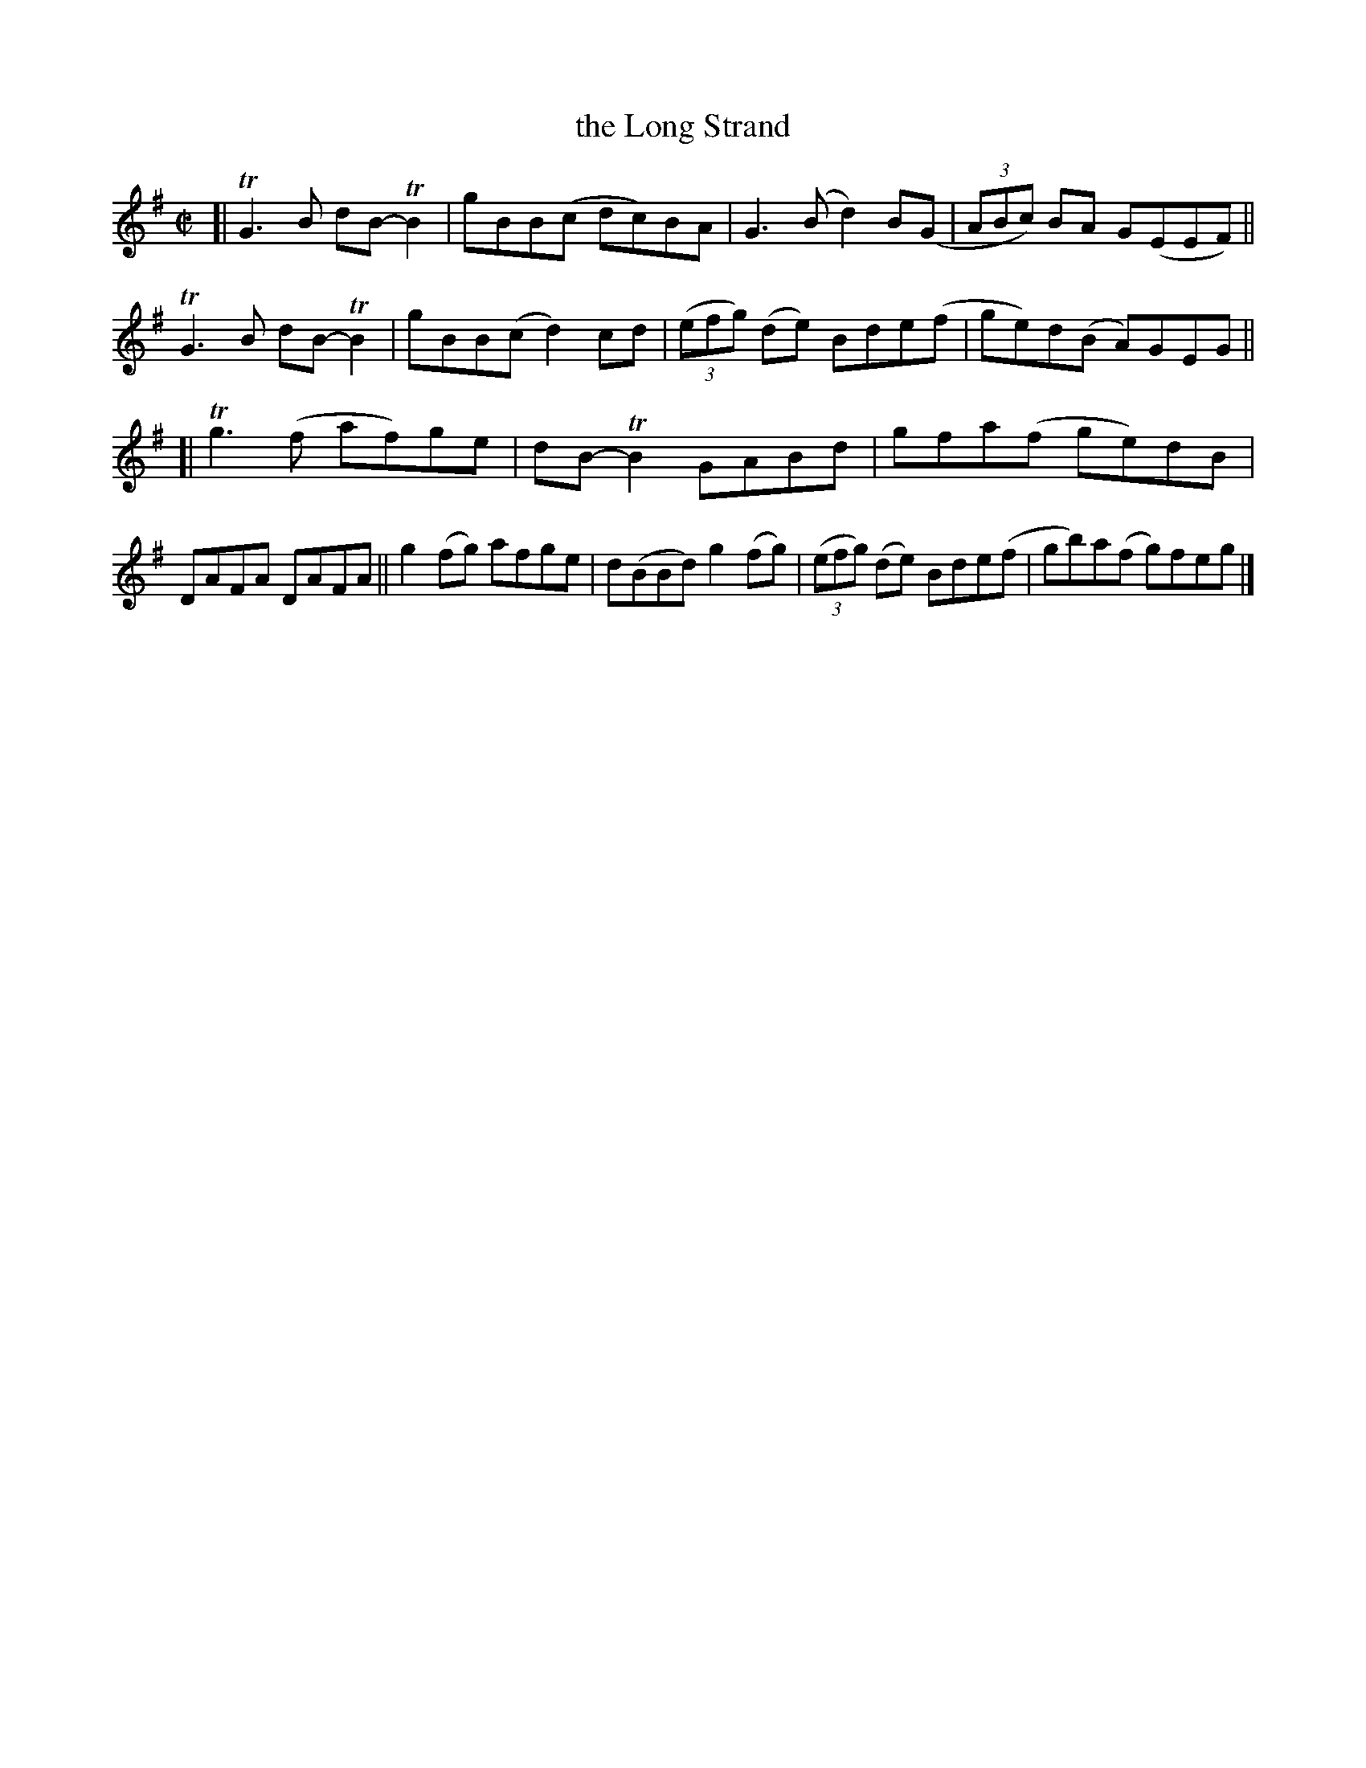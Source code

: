 X: 794
T: the Long Strand
R: reel
%S: s:2 b:16(8+8)
B: Francis O'Neill: "The Dance Music of Ireland" (1907) #794
Z: Frank Nordberg - http://www.musicaviva.com
F: http://www.musicaviva.com/abc/tunes/ireland/oneill-1001/0794/oneill-1001-0794-1.abc
%m: Tn2 = (3n/o/n/ m/n/
%m: Tn3 = n(3n/o/n/ m/n/
M: C|
L: 1/8
K: G
[| TG3B dB-TB2 | gBB(c dc)BA | G3(B d2)B(G | (3ABc) BA G(EEF) \
|| TG3B dB-TB2 | gBB(c d2)cd | (3(efg) (de) Bde(f | ge)d(B A)GEG ||
[| Tg3(f  af)ge | dB-TB2 GABd | gfa(f ge)dB | DAFA DAFA \
||  g2(fg) afge | d(BBd) g2(fg) | (3(efg) (de) Bde(f | gb)a(f g)feg |]
